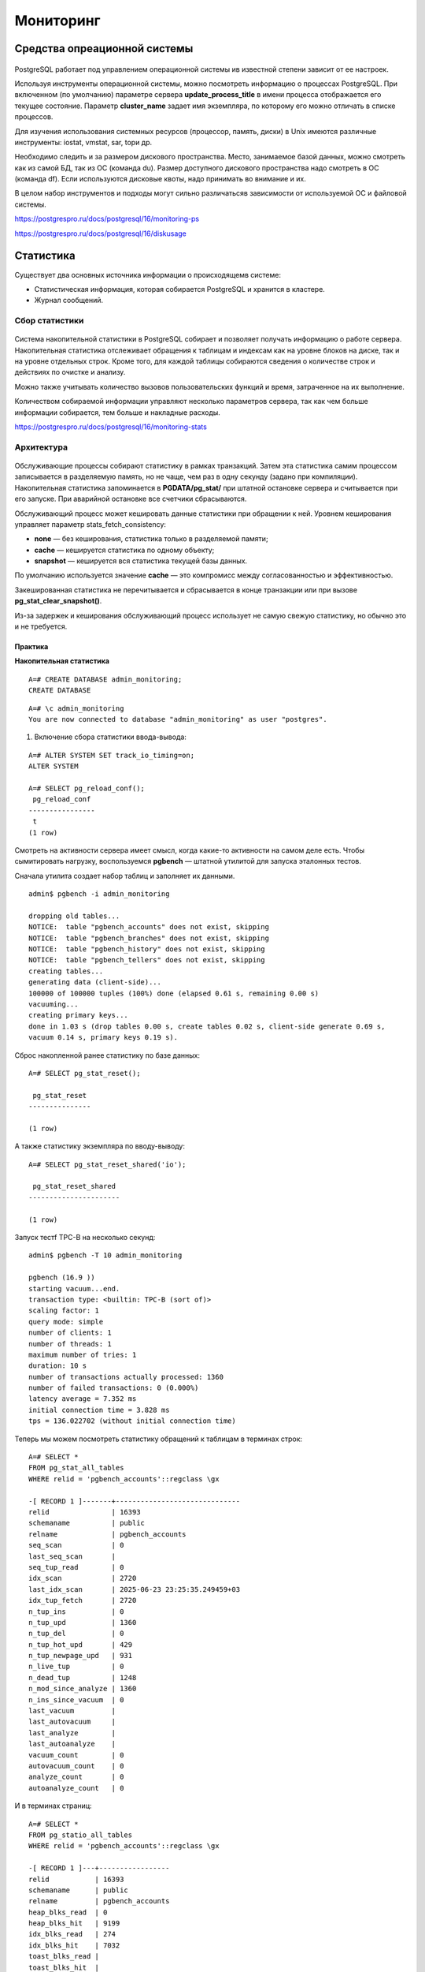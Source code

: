 Мониторинг
##########

Средства опреационной системы
*****************************

.. figure:: img/monitor_01.png
       :scale: 100 %
       :align: center
       :alt: asda
	   
PostgreSQL работает под управлением операционной системы ив известной степени зависит от ее настроек.

Используя инструменты операционной системы, можно посмотреть информацию о процессах PostgreSQL. При включенном (по умолчанию) параметре сервера **update_process_title** 
в имени процесса отображается его текущее состояние. Параметр **cluster_name** задает имя экземпляра, по которому его можно отличать в списке процессов.

Для изучения использования системных ресурсов (процессор, память, диски) в Unix имеются различные инструменты: iostat, vmstat, sar, topи др.

Необходимо следить и за размером дискового пространства. Место, занимаемое базой данных, можно смотреть как из самой БД, так из ОС (команда du). 
Размер доступного дискового пространства надо смотреть в ОС (команда df). Если используются дисковые квоты, надо принимать во внимание и их.

В целом набор инструментов и подходы могут сильно различатьсяв зависимости от используемой ОС и файловой системы.

https://postgrespro.ru/docs/postgresql/16/monitoring-ps

https://postgrespro.ru/docs/postgresql/16/diskusage

Статистика
**********

Существует два основных источника информации о происходящемв системе:

- Cтатистическая информация, которая собирается PostgreSQL и хранится в кластере.

- Журнал сообщений.

Сбор статистики
===============

.. figure:: img/monitor_02.png
       :scale: 100 %
       :align: center
       :alt: asda

Система накопительной статистики в PostgreSQL собирает и позволяет получать информацию о работе сервера. Накопительная статистика отслеживает обращения к таблицам и 
индексам как на уровне блоков на диске, так и на уровне отдельных строк. Кроме того, для каждой таблицы собираются сведения о количестве строк и действиях по очистке и анализу.

Можно также учитывать количество вызовов пользовательских функций и время, затраченное на их выполнение.

Количеством собираемой информации управляют несколько параметров сервера, так как чем больше информации собирается, тем больше и накладные расходы.

https://postgrespro.ru/docs/postgresql/16/monitoring-stats

Архитектура
===========

.. figure:: img/monitor_03.png
       :scale: 100 %
       :align: center
       :alt: asda
	   
Обслуживающие процессы собирают статистику в рамках транзакций. Затем эта статистика самим процессом записывается в разделяемую память, но не чаще, 
чем раз в одну секунду (задано при компиляции). Накопительная статистика запоминается в **PGDATA/pg_stat/** при штатной остановке сервера и считывается при его запуске. 
При аварийной остановке все счетчики сбрасываются.

Обслуживающий процесс может кешировать данные статистики при обращении к ней. Уровнем кеширования управляет параметр stats_fetch_consistency:

- **none** — без кеширования, статистика только в разделяемой памяти;

- **cache** — кешируется статистика по одному объекту;

- **snapshot** — кешируется вся статистика текущей базы данных.

По умолчанию используется значение **cache** — это компромисс между согласованностью и эффективностью.

Закешированная статистика не перечитывается и сбрасывается в конце транзакции или при вызове **pg_stat_clear_snapshot()**.

Из-за задержек и кеширования обслуживающий процесс использует не самую свежую статистику, но обычно это и не требуется.

Практика
--------

**Накопительная статистика**

::

	A=# CREATE DATABASE admin_monitoring;
	CREATE DATABASE

::

	A=# \c admin_monitoring
	You are now connected to database "admin_monitoring" as user "postgres".

1. Включение сбора статистики ввода-вывода:

::

	A=# ALTER SYSTEM SET track_io_timing=on;
	ALTER SYSTEM

	A=# SELECT pg_reload_conf();
	 pg_reload_conf 
	----------------
	 t
	(1 row)

Смотреть на активности сервера имеет смысл, когда какие-то активности на самом деле есть. Чтобы сымитировать нагрузку, 
воспользуемся **pgbench** — штатной утилитой для запуска эталонных тестов.

Сначала утилита создает набор таблиц и заполняет их данными.

::


	admin$ pgbench -i admin_monitoring

	dropping old tables...
	NOTICE:  table "pgbench_accounts" does not exist, skipping
	NOTICE:  table "pgbench_branches" does not exist, skipping
	NOTICE:  table "pgbench_history" does not exist, skipping
	NOTICE:  table "pgbench_tellers" does not exist, skipping
	creating tables...
	generating data (client-side)...
	100000 of 100000 tuples (100%) done (elapsed 0.61 s, remaining 0.00 s)
	vacuuming...
	creating primary keys...
	done in 1.03 s (drop tables 0.00 s, create tables 0.02 s, client-side generate 0.69 s, 
	vacuum 0.14 s, primary keys 0.19 s).

Сброс накопленной ранее статистику по базе данных:
::

	A=# SELECT pg_stat_reset();

	 pg_stat_reset 
	---------------
	 
	(1 row)

А также статистику экземпляра по вводу-выводу:

::

	A=# SELECT pg_stat_reset_shared('io');

	 pg_stat_reset_shared 
	----------------------
	 
	(1 row)

Запуск тестf TPC-B на несколько секунд:

::

	admin$ pgbench -T 10 admin_monitoring

	pgbench (16.9 ))
	starting vacuum...end.
	transaction type: <builtin: TPC-B (sort of)>
	scaling factor: 1
	query mode: simple
	number of clients: 1
	number of threads: 1
	maximum number of tries: 1
	duration: 10 s
	number of transactions actually processed: 1360
	number of failed transactions: 0 (0.000%)
	latency average = 7.352 ms
	initial connection time = 3.828 ms
	tps = 136.022702 (without initial connection time)

Теперь мы можем посмотреть статистику обращений к таблицам в терминах строк:

::

	A=# SELECT *
	FROM pg_stat_all_tables
	WHERE relid = 'pgbench_accounts'::regclass \gx

	-[ RECORD 1 ]-------+------------------------------
	relid               | 16393
	schemaname          | public
	relname             | pgbench_accounts
	seq_scan            | 0
	last_seq_scan       | 
	seq_tup_read        | 0
	idx_scan            | 2720
	last_idx_scan       | 2025-06-23 23:25:35.249459+03
	idx_tup_fetch       | 2720
	n_tup_ins           | 0
	n_tup_upd           | 1360
	n_tup_del           | 0
	n_tup_hot_upd       | 429
	n_tup_newpage_upd   | 931
	n_live_tup          | 0
	n_dead_tup          | 1248
	n_mod_since_analyze | 1360
	n_ins_since_vacuum  | 0
	last_vacuum         | 
	last_autovacuum     | 
	last_analyze        | 
	last_autoanalyze    | 
	vacuum_count        | 0
	autovacuum_count    | 0
	analyze_count       | 0
	autoanalyze_count   | 0

И в терминах страниц:

::

	A=# SELECT *
	FROM pg_statio_all_tables
	WHERE relid = 'pgbench_accounts'::regclass \gx

	-[ RECORD 1 ]---+-----------------
	relid           | 16393
	schemaname      | public
	relname         | pgbench_accounts
	heap_blks_read  | 0
	heap_blks_hit   | 9199
	idx_blks_read   | 274
	idx_blks_hit    | 7032
	toast_blks_read | 
	toast_blks_hit  | 
	tidx_blks_read  | 
	tidx_blks_hit   | 

Существуют аналогичные представления для индексов:

::

	A=# SELECT *
	FROM pg_stat_all_indexes
	WHERE relid = 'pgbench_accounts'::regclass \gx

	-[ RECORD 1 ]-+------------------------------
	relid         | 16393
	indexrelid    | 16407
	schemaname    | public
	relname       | pgbench_accounts
	indexrelname  | pgbench_accounts_pkey
	idx_scan      | 2720
	last_idx_scan | 2025-06-23 23:25:35.249459+03
	idx_tup_read  | 3654
	idx_tup_fetch | 2720

::

	A=# SELECT *
	FROM pg_statio_all_indexes
	WHERE relid = 'pgbench_accounts'::regclass \gx
	-[ RECORD 1 ]-+----------------------
	relid         | 16393
	indexrelid    | 16407
	schemaname    | public
	relname       | pgbench_accounts
	indexrelname  | pgbench_accounts_pkey
	idx_blks_read | 274
	idx_blks_hit  | 7032

Эти представления, в частности, могут помочь определить неиспользуемые индексы. Такие индексы не только бессмысленно занимают место на диске, 
но и тратят ресурсы на обновление при каждом изменении данных в таблице.

Есть также представления для пользовательских и системных объектов (all, user, sys), для статистики текущей транзакции (pg_stat_xact*) и другие.

Можно посмотреть общую статистику по базе данных:

::

	A=# SELECT *
	FROM pg_stat_database
	WHERE datname = 'admin_monitoring' \gx

	-[ RECORD 1 ]------------+------------------------------
	datid                    | 16386
	datname                  | admin_monitoring
	numbackends              | 1
	xact_commit              | 1376
	xact_rollback            | 0
	blks_read                | 276
	blks_hit                 | 26827
	tup_returned             | 20098
	tup_fetched              | 3351
	tup_inserted             | 1360
	tup_updated              | 4081
	tup_deleted              | 0
	conflicts                | 0
	temp_files               | 0
	temp_bytes               | 0
	deadlocks                | 0
	checksum_failures        | 
	checksum_last_failure    | 
	blk_read_time            | 15.291
	blk_write_time           | 1.131
	session_time             | 21463.672
	active_time              | 9224.644
	idle_in_transaction_time | 682.323
	sessions                 | 2
	sessions_abandoned       | 0
	sessions_fatal           | 0
	sessions_killed          | 0
	stats_reset              | 2025-06-23 23:25:25.082128+03

Здесь есть много полезной информации о количестве произошедших взаимоблокировок, зафиксированных и отмененных транзакций, использовании временных файлов, 
ошибках подсчета контрольных сумм. Здесь же хранится статистика общего количества сеансов и количества прерванных по разным причинам сеансов.

Столбец **numbackends** показывает текущее количество обслуживающих процессов, подключенных к базе данных.

Статистика ввода-вывода на уровне сервера доступна в представлении **pg_stat_io**. Например, выполним контрольную точку и посмотрим количество операций чтения и 
записи страниц по типам процессов:

::

	A=# CHECKPOINT;

	CHECKPOINT

::

	A=# SELECT backend_type, sum(hits) hits, sum(reads) reads, sum(writes) writes
	FROM pg_stat_io
	GROUP BY backend_type;

		backend_type     | hits  | reads | writes 
	---------------------+-------+-------+--------
	 background worker   |     0 |     0 |      0
	 client backend      | 27953 |   276 |      0
	 walsender           |     0 |     0 |      0
	 standalone backend  |     0 |     0 |      0
	 autovacuum worker   |   584 |     0 |      0
	 autovacuum launcher |     0 |     0 |      0
	 background writer   |       |       |      0
	 startup             |     0 |     0 |      0
	 checkpointer        |       |       |   2878
	(9 rows)